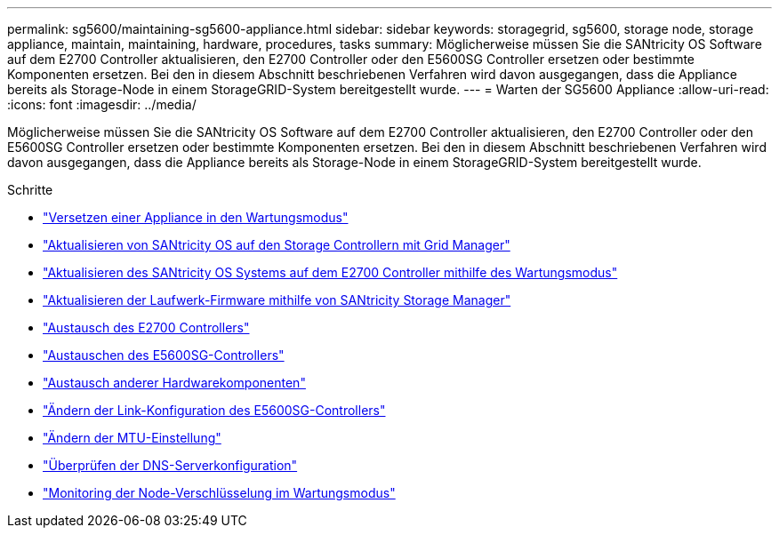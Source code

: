 ---
permalink: sg5600/maintaining-sg5600-appliance.html 
sidebar: sidebar 
keywords: storagegrid, sg5600, storage node, storage appliance, maintain, maintaining, hardware, procedures, tasks 
summary: Möglicherweise müssen Sie die SANtricity OS Software auf dem E2700 Controller aktualisieren, den E2700 Controller oder den E5600SG Controller ersetzen oder bestimmte Komponenten ersetzen. Bei den in diesem Abschnitt beschriebenen Verfahren wird davon ausgegangen, dass die Appliance bereits als Storage-Node in einem StorageGRID-System bereitgestellt wurde. 
---
= Warten der SG5600 Appliance
:allow-uri-read: 
:icons: font
:imagesdir: ../media/


[role="lead"]
Möglicherweise müssen Sie die SANtricity OS Software auf dem E2700 Controller aktualisieren, den E2700 Controller oder den E5600SG Controller ersetzen oder bestimmte Komponenten ersetzen. Bei den in diesem Abschnitt beschriebenen Verfahren wird davon ausgegangen, dass die Appliance bereits als Storage-Node in einem StorageGRID-System bereitgestellt wurde.

.Schritte
* link:placing-appliance-into-maintenance-mode.html["Versetzen einer Appliance in den Wartungsmodus"]
* link:upgrading-santricity-os-on-storage-controllers-using-grid-manager-sg5600.html["Aktualisieren von SANtricity OS auf den Storage Controllern mit Grid Manager"]
* link:upgrading-santricity-os-on-e2700-controller-using-maintenance-mode.html["Aktualisieren des SANtricity OS Systems auf dem E2700 Controller mithilfe des Wartungsmodus"]
* link:upgrading-drive-firmware-using-santricity-storage-manager.html["Aktualisieren der Laufwerk-Firmware mithilfe von SANtricity Storage Manager"]
* link:replacing-e2700-controller.html["Austausch des E2700 Controllers"]
* link:replacing-e5600sg-controller.html["Austauschen des E5600SG-Controllers"]
* link:replacing-other-hardware-components-sg5600.html["Austausch anderer Hardwarekomponenten"]
* link:changing-link-configuration-of-e5600sg-controller.html["Ändern der Link-Konfiguration des E5600SG-Controllers"]
* link:changing-mtu-setting.html["Ändern der MTU-Einstellung"]
* link:checking-dns-server-configuration.html["Überprüfen der DNS-Serverkonfiguration"]
* link:monitoring-node-encryption-in-maintenance-mode.html["Monitoring der Node-Verschlüsselung im Wartungsmodus"]

